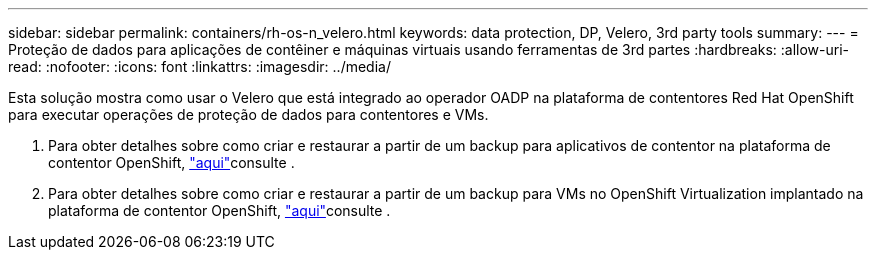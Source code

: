 ---
sidebar: sidebar 
permalink: containers/rh-os-n_velero.html 
keywords: data protection, DP, Velero, 3rd party tools 
summary:  
---
= Proteção de dados para aplicações de contêiner e máquinas virtuais usando ferramentas de 3rd partes
:hardbreaks:
:allow-uri-read: 
:nofooter: 
:icons: font
:linkattrs: 
:imagesdir: ../media/


[role="lead"]
Esta solução mostra como usar o Velero que está integrado ao operador OADP na plataforma de contentores Red Hat OpenShift para executar operações de proteção de dados para contentores e VMs.

. Para obter detalhes sobre como criar e restaurar a partir de um backup para aplicativos de contentor na plataforma de contentor OpenShift, link:../rhhc/rhhc-dp-velero-solution.html["aqui"]consulte .
. Para obter detalhes sobre como criar e restaurar a partir de um backup para VMs no OpenShift Virtualization implantado na plataforma de contentor OpenShift, link:rh-os-n_use_case_openshift_virtualization_dataprotection_overview.html["aqui"]consulte .

